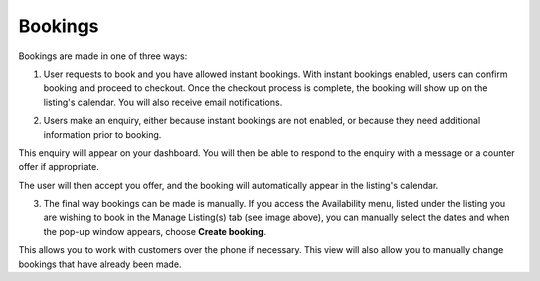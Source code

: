 .. _roomify_accommodations_listings_bookings:

Bookings
********

Bookings are made in one of three ways:

1. User requests to book and you have allowed instant bookings. With instant bookings enabled, users can confirm booking and proceed to checkout. Once the checkout process is complete, the booking will show up on the listing's calendar. You will also receive email notifications.


.. image:: images/making_book_casa.png
   :width: 600 px
   :align: center


2. Users make an enquiry, either because instant bookings are not enabled, or because they need additional information prior to booking.


.. image:: images/view_enquiry.png
   :width: 600 px
   :align: center


This enquiry will appear on your dashboard. You will then be able to respond to the enquiry with a message or a counter offer if appropriate.


.. image:: images/responding_enquiry2.png
   :width: 600 px
   :align: center


The user will then accept you offer, and the booking will automatically appear in the listing's calendar.


.. image:: images/manage_availability.png
   :width: 600 px
   :align: center


3. The final way bookings can be made is manually. If you access the Availability menu, listed under the listing you are wishing to book in the Manage Listing(s) tab (see image above), you can manually select the dates and when the pop-up window appears, choose **Create booking**.


.. image:: images/create_booking.png
   :width: 600 px
   :align: center


This allows you to work with customers over the phone if necessary. This view will also allow you to manually change bookings that have already been made.
 

